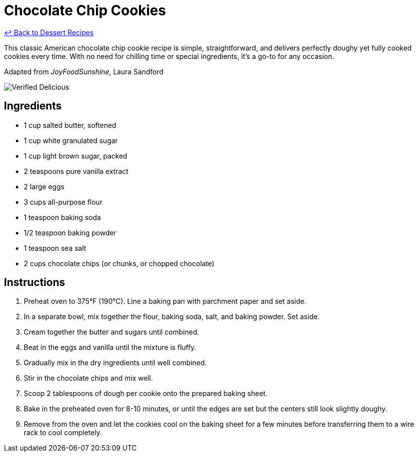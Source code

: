 = Chocolate Chip Cookies

link:./README.md[&larrhk; Back to Dessert Recipes]

This classic American chocolate chip cookie recipe is simple, straightforward, and delivers perfectly doughy yet fully cooked cookies every time. With no need for chilling time or special ingredients, it’s a go-to for any occasion.

Adapted from _JoyFoodSunshine_, Laura Sandford

image::https://badgen.net/badge/verified/delicious/228B22[Verified Delicious]

== Ingredients

* 1 cup salted butter, softened
* 1 cup white granulated sugar
* 1 cup light brown sugar, packed
* 2 teaspoons pure vanilla extract
* 2 large eggs
* 3 cups all-purpose flour
* 1 teaspoon baking soda
* 1/2 teaspoon baking powder
* 1 teaspoon sea salt
* 2 cups chocolate chips (or chunks, or chopped chocolate)

== Instructions

1. Preheat oven to 375°F (190°C). Line a baking pan with parchment paper and set aside.
2. In a separate bowl, mix together the flour, baking soda, salt, and baking powder. Set aside.
3. Cream together the butter and sugars until combined.
4. Beat in the eggs and vanilla until the mixture is fluffy.
5. Gradually mix in the dry ingredients until well combined.
6. Stir in the chocolate chips and mix well.
7. Scoop 2 tablespoons of dough per cookie onto the prepared baking sheet.
8. Bake in the preheated oven for 8-10 minutes, or until the edges are set but the centers still look slightly doughy.
9. Remove from the oven and let the cookies cool on the baking sheet for a few minutes before transferring them to a wire rack to cool completely.
